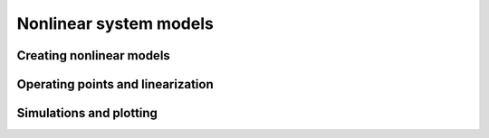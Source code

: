 Nonlinear system models
=======================

Creating nonlinear models
-------------------------

Operating points and linearization
----------------------------------

Simulations and plotting
------------------------

